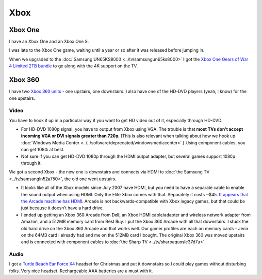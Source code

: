 ====
Xbox
====

Xbox One
========

I have an Xbox One and an Xbox One S.

I was late to the Xbox One game, waiting until a year or so after it was released before jumping in.

When we upgraded to the :doc:`Samsung UN65KS8000 <../tv/samsungun65ks8000>` I got the `Xbox One Gears of War 4 Limited 2TB bundle <http://amzn.to/2oaHE0z>`_ to go along with the 4K support on the TV.

.. image:: xboxone.jpg
   :target: http://amzn.to/2oaHE0z


Xbox 360
========

I have two `Xbox 360 units <http://www.amazon.com/dp/B00NNU07RU?tag=mhsvortex>`_ - one upstairs, one downstairs. I also have one of the HD-DVD players (yeah, I know) for the one upstairs.

.. image:: xbox360.jpg
   :target: http://www.amazon.com/dp/B00NNU07RU?tag=mhsvortex

Video
-----

You have to hook it up in a particular way if you want to get HD video out of it, especially through HD-DVD.

- For HD-DVD 1080p signal, you have to output from Xbox using VGA. The trouble is that **most TVs don't accept incoming VGA or DVI signals greater than 720p**. (This is also relevant when talking about how we hook up :doc:`Windows Media Center <../../software/deprecated/windowsmediacenter>`.) Using component cables, you can get 1080i at best.
- Not sure if you can get HD-DVD 1080p through the HDMI output adapter, but several games support 1080p through it.

We got a second Xbox - the new one is downstairs and connects via HDMI to :doc:`the Samsung TV <../tv/samsungln52a750>`, the old one went upstairs.

- It looks like all of the Xbox models since July 2007 have HDMI, but you need to have a separate cable to enable the sound output when using HDMI. Only the Elite Xbox comes with that. Separately it costs ~$45. `It appears that the Arcade machine has HDMI. <http://www.xbox.com/en-US/hardware/x/xbox360arcadesystem/>`_ Arcade is not backwards-compatible with Xbox legacy games, but that could be just because it doesn't have a hard drive.
- I ended up getting an Xbox 360 Arcade from Dell, an Xbox HDMI cable/adapter and wireless network adapter from Amazon, and a 512MB memory card from Best Buy. I put the Xbox 360 Arcade with all that downstairs. I stuck the old hard drive on the Xbox 360 Arcade and that works well. Our gamer profiles are each on memory cards - Jenn on the 64MB card I already had and me on the 512MB card I bought. The original Xbox 360 was moved upstairs and is connected with component cables to :doc:`the Sharp TV <../tv/sharpaquoslc37d7u>`.

Audio
-----
I got a `Turtle Beach Ear Force X4 <http://www.amazon.com/dp/B000V7N54A?tag=mhsvortex>`_ headset for Christmas and put it downstairs so I could play games without disturbing folks. Very nice headset. Rechargeable AAA batteries are a must with it.

